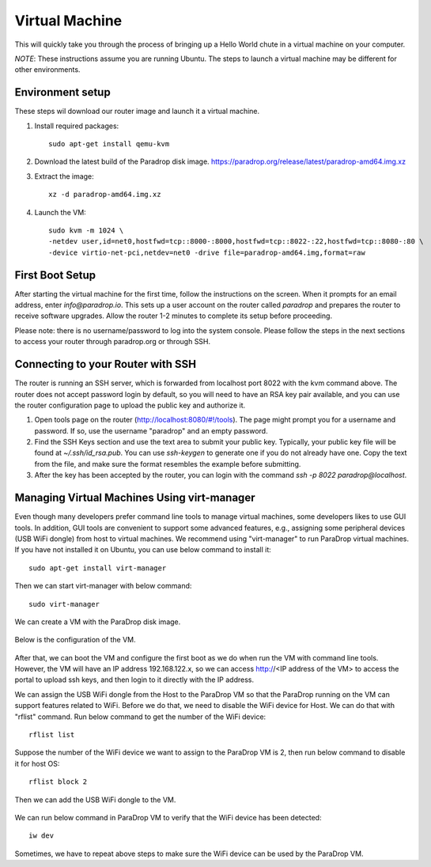 Virtual Machine
===============

This will quickly take you through the process of bringing up a Hello World
chute in a virtual machine on your computer.

*NOTE*: These instructions assume you are running Ubuntu.  The steps to launch
a virtual machine may be different for other environments.

Environment setup
-----------------

These steps wil download our router image and launch it a virtual machine.

1. Install required packages::

    sudo apt-get install qemu-kvm

2. Download the latest build of the Paradrop disk image. `<https://paradrop.org/release/latest/paradrop-amd64.img.xz>`_
3. Extract the image::

    xz -d paradrop-amd64.img.xz

4. Launch the VM::

    sudo kvm -m 1024 \
    -netdev user,id=net0,hostfwd=tcp::8000-:8000,hostfwd=tcp::8022-:22,hostfwd=tcp::8080-:80 \
    -device virtio-net-pci,netdev=net0 -drive file=paradrop-amd64.img,format=raw


First Boot Setup
----------------

After starting the virtual machine for the first time, follow the instructions
on the screen.  When it prompts for an email address, enter `info@paradrop.io`.
This sets up a user account on the router called `paradrop` and prepares the
router to receive software upgrades.  Allow the router 1-2 minutes to complete
its setup before proceeding.

Please note: there is no username/password to log into the system console.
Please follow the steps in the next sections to access your router through
paradrop.org or through SSH.


Connecting to your Router with SSH
----------------------------------

The router is running an SSH server, which is forwarded from localhost port
8022 with the kvm command above.  The router does not accept password login by
default, so you will need to have an RSA key pair available, and you can use
the router configuration page to upload the public key and authorize it.

1. Open tools page on the router (`http://localhost:8080/#!/tools
   <http://localhost:8080/#!/tools>`_). The page might prompt you for
   a username and password. If so, use the username "paradrop" and an
   empty password.
2. Find the SSH Keys section and use the text area to submit your public key.
   Typically, your public key file will be found at `~/.ssh/id_rsa.pub`.  You
   can use `ssh-keygen` to generate one if you do not already have one.  Copy
   the text from the file, and make sure the format resembles the example
   before submitting.
3. After the key has been accepted by the router, you can login with the
   command `ssh -p 8022 paradrop@localhost`.


Managing Virtual Machines Using virt-manager
--------------------------------------------

Even though many developers prefer command line tools to manage virtual
machines, some developers likes to use GUI tools.  In addition, GUI tools are
convenient to support some advanced features, e.g., assigning some peripheral
devices (USB WiFi dongle) from host to virtual machines.  We recommend using
"virt-manager" to run ParaDrop virtual machines.  If you have not installed it
on Ubuntu, you can use below command to install it::

    sudo apt-get install virt-manager

Then we can start virt-manager with below command::

    sudo virt-manager

We can create a VM with the ParaDrop disk image.

  .. image:: ../images/create_vm.png
    :align:  center

Below is the configuration of the VM.

  .. image:: ../images/create_vm_final.png
    :align:  center

After that, we can boot the VM and configure the first boot as we do when run
the VM with command line tools.  However, the VM will have an IP address
192.168.122.x, so we can access http://<IP address of the VM> to access the
portal to upload ssh keys, and then login to it directly with the IP address.

We can assign the USB WiFi dongle from the Host to the ParaDrop VM so that the
ParaDrop running on the VM can support features related to WiFi.  Before we do
that, we need to disable the WiFi device for Host.  We can do that with
"rflist" command.  Run below command to get the number of the WiFi device::

  rflist list

Suppose the number of the WiFi device we want to assign to the ParaDrop VM is
2, then run below command to disable it for host OS::

  rflist block 2

Then we can add the USB WiFi dongle to the VM.

  .. image:: ../images/add_usb_wifi_to_vm.png
    :align:  center

We can run below command in ParaDrop VM to verify that the WiFi device has been
detected::

  iw dev

Sometimes, we have to repeat above steps to make sure the WiFi device can be
used by the ParaDrop VM.
